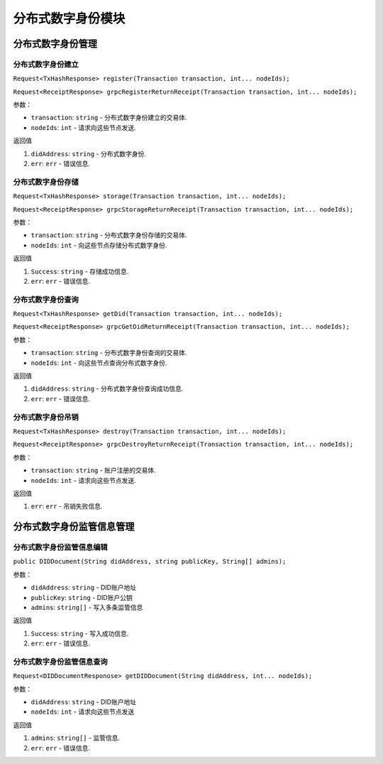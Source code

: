 分布式数字身份模块  
==================================


分布式数字身份管理
-------------------------

.. _分布式数字身份建立:

分布式数字身份建立
~~~~~~~~~~~~~~~~~~~~~

``Request<TxHashResponse> register(Transaction transaction, int... nodeIds);``

``Request<ReceiptResponse> grpcRegisterReturnReceipt(Transaction transaction, int... nodeIds);``

参数：

-  ``transaction``: ``string`` -  分布式数字身份建立的交易体.
-  ``nodeIds``: ``int`` -  请求向这些节点发送.

返回值

1. ``didAddress``: ``string`` -  分布式数字身份.
2. ``err``: ``err`` - 错误信息.

.. _分布式数字身份存储:

分布式数字身份存储
~~~~~~~~~~~~~~~~~~~~~

``Request<TxHashResponse> storage(Transaction transaction, int... nodeIds);``

``Request<ReceiptResponse> grpcStorageReturnReceipt(Transaction transaction, int... nodeIds);``

参数：

-  ``transaction``: ``string`` -  分布式数字身份存储的交易体.
-  ``nodeIds``: ``int`` -  向这些节点存储分布式数字身份.

返回值

1. ``Success``: ``string`` -  存储成功信息.
2. ``err``: ``err`` - 错误信息.

.. _分布式数字身份查询:

分布式数字身份查询
~~~~~~~~~~~~~~~~~~~~~

``Request<TxHashResponse> getDid(Transaction transaction, int... nodeIds);``

``Request<ReceiptResponse> grpcGetDidReturnReceipt(Transaction transaction, int... nodeIds);``

参数：

-  ``transaction``: ``string`` -  分布式数字身份查询的交易体.
-  ``nodeIds``: ``int`` -  向这些节点查询分布式数字身份.

返回值

1. ``didAddress``: ``string`` -  分布式数字身份查询成功信息.
2. ``err``: ``err`` - 错误信息.

.. _分布式数字身份吊销:

分布式数字身份吊销
~~~~~~~~~~~~~~~~~~~~~

``Request<TxHashResponse> destroy(Transaction transaction, int... nodeIds);``

``Request<ReceiptResponse> grpcDestroyReturnReceipt(Transaction transaction, int... nodeIds);``

参数：

-  ``transaction``: ``string`` -  账户注册的交易体.
-  ``nodeIds``: ``int`` -  请求向这些节点发送.

返回值

1. ``err``: ``err`` - 吊销失败信息.

分布式数字身份监管信息管理
-------------------------
.. _分布式数字身份监管信息编辑:

分布式数字身份监管信息编辑
~~~~~~~~~~~~~~~~~~~~~

``public DIDDocument(String didAddress, string publicKey, String[] admins);``

参数：

-  ``didAddress``: ``string`` -  DID账户地址
-  ``publicKey``: ``string``  -  DID账户公钥
-  ``admins``: ``string[]`` -  写入多条监管信息

返回值

1. ``Success``: ``string`` -  写入成功信息.
2. ``err``: ``err`` - 错误信息.

.. _分布式数字身份监管信息查询:

分布式数字身份监管信息查询
~~~~~~~~~~~~~~~~~~~~~

``Request<DIDDocumentResponose> getDIDDocument(String didAddress, int... nodeIds);``

参数：

-  ``didAddress``: ``string`` -  DID账户地址
-  ``nodeIds``: ``int`` -  请求向这些节点发送

返回值

1. ``admins``: ``string[]`` -  监管信息.
2. ``err``: ``err`` - 错误信息.
